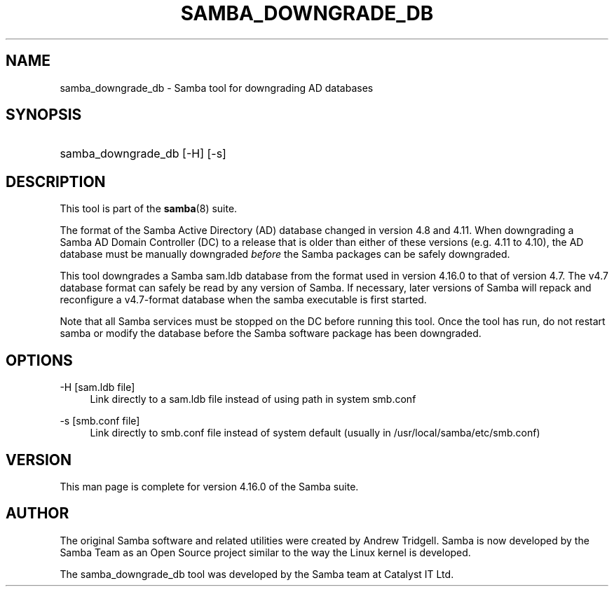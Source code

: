 '\" t
.\"     Title: samba_downgrade_db
.\"    Author: [see the "AUTHOR" section]
.\" Generator: DocBook XSL Stylesheets v1.79.1 <http://docbook.sf.net/>
.\"      Date: 03/21/2022
.\"    Manual: User Commands
.\"    Source: Samba 4.16.0
.\"  Language: English
.\"
.TH "SAMBA_DOWNGRADE_DB" "8" "03/21/2022" "Samba 4\&.16\&.0" "User Commands"
.\" -----------------------------------------------------------------
.\" * Define some portability stuff
.\" -----------------------------------------------------------------
.\" ~~~~~~~~~~~~~~~~~~~~~~~~~~~~~~~~~~~~~~~~~~~~~~~~~~~~~~~~~~~~~~~~~
.\" http://bugs.debian.org/507673
.\" http://lists.gnu.org/archive/html/groff/2009-02/msg00013.html
.\" ~~~~~~~~~~~~~~~~~~~~~~~~~~~~~~~~~~~~~~~~~~~~~~~~~~~~~~~~~~~~~~~~~
.ie \n(.g .ds Aq \(aq
.el       .ds Aq '
.\" -----------------------------------------------------------------
.\" * set default formatting
.\" -----------------------------------------------------------------
.\" disable hyphenation
.nh
.\" disable justification (adjust text to left margin only)
.ad l
.\" -----------------------------------------------------------------
.\" * MAIN CONTENT STARTS HERE *
.\" -----------------------------------------------------------------
.SH "NAME"
samba_downgrade_db \- Samba tool for downgrading AD databases
.SH "SYNOPSIS"
.HP \w'\ 'u
samba_downgrade_db [\-H] [\-s]
.SH "DESCRIPTION"
.PP
This tool is part of the
\fBsamba\fR(8)
suite\&.
.PP
The format of the Samba Active Directory (AD) database changed in version 4\&.8 and 4\&.11\&. When downgrading a Samba AD Domain Controller (DC) to a release that is older than either of these versions (e\&.g\&. 4\&.11 to 4\&.10), the AD database must be manually downgraded
\fIbefore\fR
the Samba packages can be safely downgraded\&.
.PP
This tool downgrades a Samba sam\&.ldb database from the format used in version 4\&.16\&.0 to that of version 4\&.7\&. The v4\&.7 database format can safely be read by any version of Samba\&. If necessary, later versions of Samba will repack and reconfigure a v4\&.7\-format database when the samba executable is first started\&.
.PP
Note that all Samba services must be stopped on the DC before running this tool\&. Once the tool has run, do not restart samba or modify the database before the Samba software package has been downgraded\&.
.SH "OPTIONS"
.PP
\-H [sam\&.ldb file]
.RS 4
Link directly to a sam\&.ldb file instead of using path in system smb\&.conf
.RE
.PP
\-s [smb\&.conf file]
.RS 4
Link directly to smb\&.conf file instead of system default (usually in /usr/local/samba/etc/smb\&.conf)
.RE
.SH "VERSION"
.PP
This man page is complete for version 4\&.16\&.0 of the Samba suite\&.
.SH "AUTHOR"
.PP
The original Samba software and related utilities were created by Andrew Tridgell\&. Samba is now developed by the Samba Team as an Open Source project similar to the way the Linux kernel is developed\&.
.PP
The samba_downgrade_db tool was developed by the Samba team at Catalyst IT Ltd\&.
